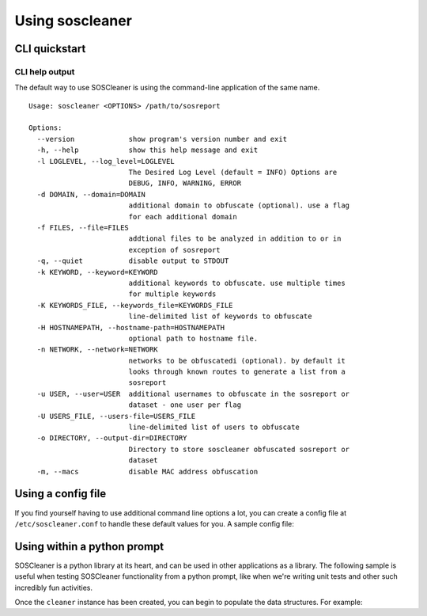 =================
Using soscleaner
=================

CLI quickstart
---------------

CLI help output
````````````````
The default way to use SOSCleaner is using the command-line application of the same name.

::

  Usage: soscleaner <OPTIONS> /path/to/sosreport

  Options:
    --version             show program's version number and exit
    -h, --help            show this help message and exit
    -l LOGLEVEL, --log_level=LOGLEVEL
                          The Desired Log Level (default = INFO) Options are
                          DEBUG, INFO, WARNING, ERROR
    -d DOMAIN, --domain=DOMAIN
                          additional domain to obfuscate (optional). use a flag
                          for each additional domain
    -f FILES, --file=FILES
                          addtional files to be analyzed in addition to or in
                          exception of sosreport
    -q, --quiet           disable output to STDOUT
    -k KEYWORD, --keyword=KEYWORD
                          additional keywords to obfuscate. use multiple times
                          for multiple keywords
    -K KEYWORDS_FILE, --keywords_file=KEYWORDS_FILE
                          line-delimited list of keywords to obfuscate
    -H HOSTNAMEPATH, --hostname-path=HOSTNAMEPATH
                          optional path to hostname file.
    -n NETWORK, --network=NETWORK
                          networks to be obfuscatedi (optional). by default it
                          looks through known routes to generate a list from a
                          sosreport
    -u USER, --user=USER  additional usernames to obfuscate in the sosreport or
                          dataset - one user per flag
    -U USERS_FILE, --users-file=USERS_FILE
                          line-delimited list of users to obfuscate
    -o DIRECTORY, --output-dir=DIRECTORY
                          Directory to store soscleaner obfuscated sosreport or
                          dataset
    -m, --macs            disable MAC address obfuscation

Using a config file
--------------------
If you find yourself having to use additional command line options a lot, you can create a config file at ``/etc/soscleaner.conf`` to handle these default values for you. A sample config file:

.. code-block:: ini
  :linenos:

  [Default]
  loglevel = debug  # the loglevel to run at, default is 'info'
  root_domain = example.com  # domain to use for obfuscation
  quiet = True # defaults to False, True suppresses output to stdout

  [DomainConfig]
  domains: example.com,foo.com,domain.com  # additional domains to obfuscate

  [KeywordConfig]
  keywords: foo,bar,some,other,words  # keywords to obfuscate
  keyword_files: keywords.txt  # keyword files to obfuscate

  [NetworkConfig]
  networks: 172.16.0.0/16  # additional networks to obfuscate

  [MacConfig]
  obfuscate_macs = False  # True/False (defaults to True) - if False MAC obfuscation will not occur

Using within a python prompt
-----------------------------
SOSCleaner is a python library at its heart, and can be used in other applications as a library. The following sample is useful when testing SOSCleaner functionality from a python prompt, like when we're writing unit tests and other such incredibly fun activities.

.. code-block:: python
   :linenos:

    from soscleaner import SOSCleaner
    cleaner = SOSCleaner()
    cleaner.loglevel = 'DEBUG'
    cleaner.origin_path, cleaner.dir_path, cleaner.session, cleaner.logfile, cleaner.uuid = cleaner._prep_environment()
    cleaner._start_logging(cleaner.logfile)

Once the ``cleaner`` instance has been created, you can begin to populate the data structures. For example:

.. code-block:: python
   :linenos:

    cleaner.hostname = 'somehost'
    cleaner.domainname = 'example.com'
    cleaner.domains.append('foo.com')
    cleaner._domains2db()

